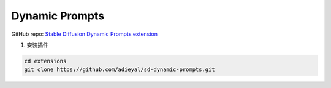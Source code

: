.. _Dynamic Prompts:

Dynamic Prompts
================================================================================

GitHub repo: `Stable Diffusion Dynamic Prompts extension <https://github.com/adieyal/sd-dynamic-prompts>`_


1. 安装插件

.. code:: bash

    cd extensions
    git clone https://github.com/adieyal/sd-dynamic-prompts.git



